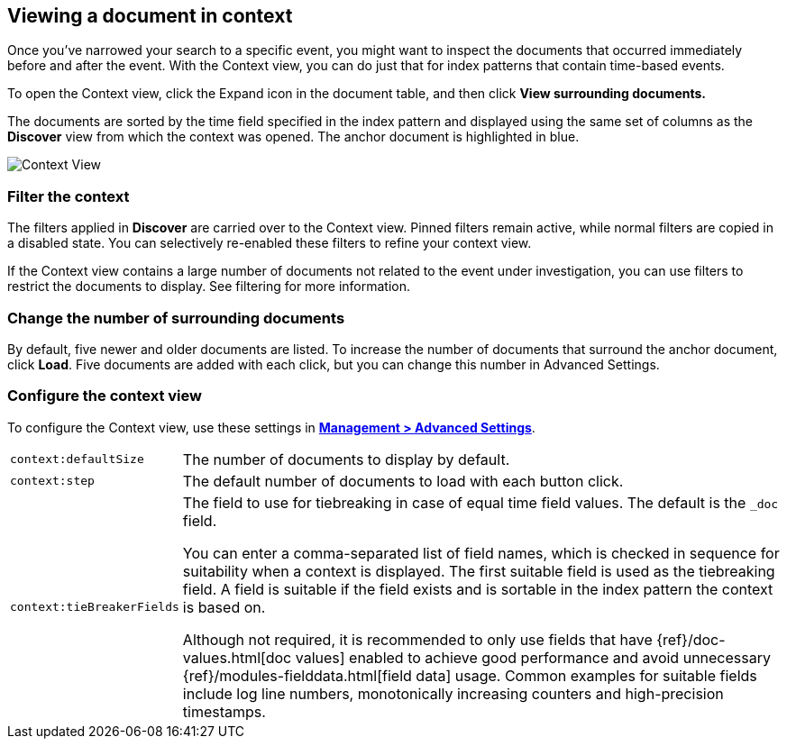 [[document-context]]
== Viewing a document in context

Once you've narrowed your search to a specific event, 
you might want to inspect the documents that occurred 
immediately before and after the event. With the Context view, 
you can do just that for index patterns that contain time-based events.

To open the Context view, click the Expand icon in the document table, and then click
*View surrounding documents.* 

The documents are sorted 
by the time field specified in the index pattern and displayed using the
same set of columns as the *Discover* view from which the context was opened. 
The anchor document is highlighted in blue. 


[role="screenshot"]
image::images/Discover-ContextView.png[Context View]

[float]
[[filter-context]]
=== Filter the context

The 
filters applied in *Discover* are carried over to the Context view. Pinned filters remain active, while normal
filters are copied in a disabled state. You can selectively re-enabled these filters to
refine your context view.

If the Context view contains a large number of documents not related to the event under
investigation, you can use filters to restrict the documents to
display. See filtering for more information.

[float]
[[change-context-size]]
=== Change the number of surrounding documents

By default, five newer and older 
documents are listed. To increase the number of documents that surround the anchor document, 
click *Load*.  Five documents are added with each click, but you can change this number in Advanced Settings.

[float]
[[configure-context-ContextView]]
=== Configure the context view

To configure the Context view, use these settings in <<advanced-options, *Management >
Advanced Settings*>>.

[horizontal]
`context:defaultSize`:: The number of documents to display by default.
`context:step`:: The default number of documents to load with each button click.
`context:tieBreakerFields`:: The field to use for tiebreaking in case of equal time field values. 
The default is the
`_doc` field. 
+
You can enter a comma-separated list of field
names, which is checked in sequence for suitability when a context is
displayed. The first suitable field is used as the tiebreaking
field. A field is suitable if the field exists and is sortable in the index
pattern the context is based on.
+
Although not required, it is recommended to only
use fields that have {ref}/doc-values.html[doc values] enabled to achieve
good performance and avoid unnecessary {ref}/modules-fielddata.html[field
data] usage. Common examples for suitable fields include log line numbers,
monotonically increasing counters and high-precision timestamps.



